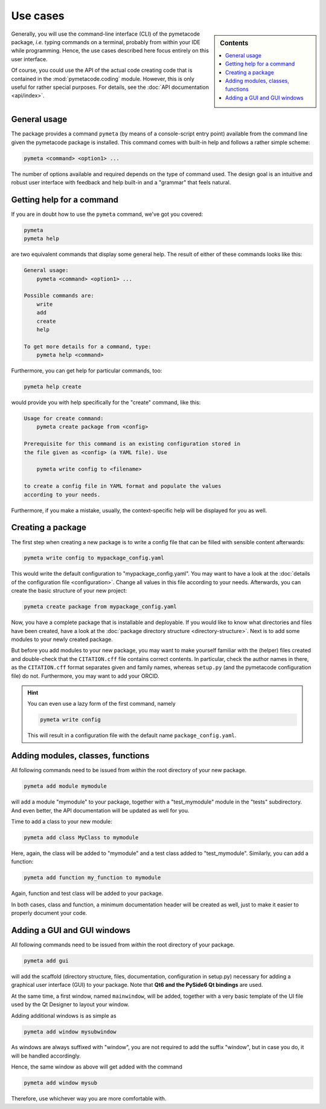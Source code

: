 .. _use_cases:

=========
Use cases
=========

.. sidebar:: Contents

    .. contents::
        :local:
        :depth: 1


Generally, you will use the command-line interface (CLI) of the pymetacode package, *i.e.* typing commands on a terminal, probably from within your IDE while programming. Hence, the use cases described here focus entirely on this user interface.

Of course, you could use the API of the actual code creating code that is contained in the :mod:`pymetacode.coding` module. However, this is only useful for rather special purposes. For details, see the :doc:`API documentation <api/index>`.


General usage
=============

The package provides a command ``pymeta`` (by means of a console-script entry point) available from the command line given the pymetacode package is installed. This command comes with built-in help and follows a rather simple scheme:

.. code-block:: bash

    pymeta <command> <option1> ...

The number of options available and required depends on the type of command used. The design goal is an intuitive and robust user interface with feedback and help built-in and a "grammar" that feels natural.


Getting help for a command
==========================

If you are in doubt how to use the ``pymeta`` command, we've got you covered:

.. code-block:: bash

    pymeta
    pymeta help

are two equivalent commands that display some general help. The result of either of these commands looks like this:

.. code-block:: bash

    General usage:
        pymeta <command> <option1> ...

    Possible commands are:
        write
        add
        create
        help

    To get more details for a command, type:
        pymeta help <command>


Furthermore, you can get help for particular commands, too:

.. code-block:: bash

    pymeta help create

would provide you with help specifically for the "create" command, like this:

.. code-block:: bash

    Usage for create command:
        pymeta create package from <config>

    Prerequisite for this command is an existing configuration stored in
    the file given as <config> (a YAML file). Use

        pymeta write config to <filename>

    to create a config file in YAML format and populate the values
    according to your needs.


Furthermore, if you make a mistake, usually, the context-specific help will be displayed for you as well.


Creating a package
==================

The first step when creating a new package is to write a config file that can be filled with sensible content afterwards:

.. code-block:: bash

    pymeta write config to mypackage_config.yaml

This would write the default configuration to "mypackage_config.yaml". You may want to have a look at the :doc:`details of the configuration file <configuration>`. Change all values in this file according to your needs. Afterwards, you can create the basic structure of your new project:

.. code-block:: bash

    pymeta create package from mypackage_config.yaml

Now, you have a complete package that is installable and deployable. If you would like to know what directories and files have been created, have a look at the :doc:`package directory structure <directory-structure>`. Next is to add some modules to your newly created package.

But before you add modules to your new package, you may want to make yourself familiar with the (helper) files created and double-check that the ``CITATION.cff`` file contains correct contents. In particular, check the author names in there, as the ``CITATION.cff`` format separates given and family names, whereas ``setup.py`` (and the pymetacode configuration file) do not. Furthermore, you may want to add your ORCID.


.. hint::

    You can even use a lazy form of the first command, namely

    .. code-block:: bash

        pymeta write config

    This will result in a configuration file with the default name ``package_config.yaml``.


Adding modules, classes, functions
==================================

All following commands need to be issued from *within* the root directory of your new package.

.. code-block:: bash

    pymeta add module mymodule

will add a module "mymodule" to your package, together with a "test_mymodule" module in the "tests" subdirectory. And even better, the API documentation will be updated as well for you.

Time to add a class to your new module:

.. code-block:: bash

    pymeta add class MyClass to mymodule

Here, again, the class will be added to "mymodule" and a test class added to "test_mymodule". Similarly, you can add a function:

.. code-block:: bash

    pymeta add function my_function to mymodule

Again, function and test class will be added to your package.

In both cases, class and function, a minimum documentation header will be created as well, just to make it easier to properly document your code.


Adding a GUI and GUI windows
============================

All following commands need to be issued from *within* the root directory of your package.

.. code-block:: bash

    pymeta add gui

will add the scaffold (directory structure, files, documentation, configuration in setup.py) necessary for adding a graphical user interface (GUI) to your package. Note that **Qt6 and the PySide6 Qt bindings** are used.

At the same time, a first window, named ``mainwindow``, will be added, together with a very basic template of the UI file used by the Qt Designer to layout your window.

Adding additional windows is as simple as

.. code-block:: bash

    pymeta add window mysubwindow

As windows are always suffixed with "window", you are not required to add the suffix "window", but in case you do, it will be handled accordingly.

Hence, the same window as above will get added with the command

.. code-block:: bash

    pymeta add window mysub

Therefore, use whichever way you are more comfortable with.
